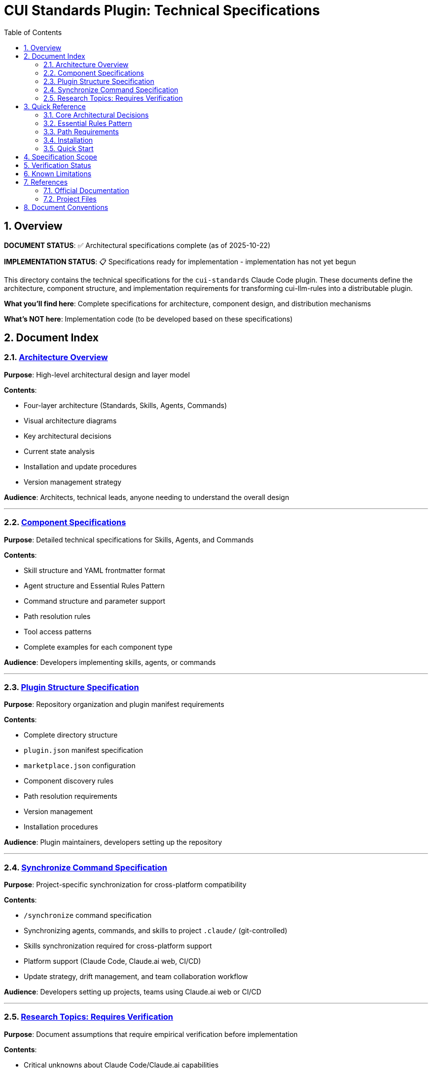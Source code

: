 = CUI Standards Plugin: Technical Specifications
:toc: left
:toclevels: 2
:sectnums:

== Overview

**DOCUMENT STATUS**: ✅ Architectural specifications complete (as of 2025-10-22)

**IMPLEMENTATION STATUS**: 📋 Specifications ready for implementation - implementation has not yet begun

This directory contains the technical specifications for the `cui-standards` Claude Code plugin. These documents define the architecture, component structure, and implementation requirements for transforming cui-llm-rules into a distributable plugin.

**What you'll find here**: Complete specifications for architecture, component design, and distribution mechanisms

**What's NOT here**: Implementation code (to be developed based on these specifications)

== Document Index

=== xref:architecture-overview.adoc[Architecture Overview]

*Purpose*: High-level architectural design and layer model

*Contents*:

* Four-layer architecture (Standards, Skills, Agents, Commands)
* Visual architecture diagrams
* Key architectural decisions
* Current state analysis
* Installation and update procedures
* Version management strategy

*Audience*: Architects, technical leads, anyone needing to understand the overall design

---

=== xref:component-specifications.adoc[Component Specifications]

*Purpose*: Detailed technical specifications for Skills, Agents, and Commands

*Contents*:

* Skill structure and YAML frontmatter format
* Agent structure and Essential Rules Pattern
* Command structure and parameter support
* Path resolution rules
* Tool access patterns
* Complete examples for each component type

*Audience*: Developers implementing skills, agents, or commands

---

=== xref:plugin-structure.adoc[Plugin Structure Specification]

*Purpose*: Repository organization and plugin manifest requirements

*Contents*:

* Complete directory structure
* `plugin.json` manifest specification
* `marketplace.json` configuration
* Component discovery rules
* Path resolution requirements
* Version management
* Installation procedures

*Audience*: Plugin maintainers, developers setting up the repository

---

=== xref:synchronize-command-spec.adoc[Synchronize Command Specification]

*Purpose*: Project-specific synchronization for cross-platform compatibility

*Contents*:

* `/synchronize` command specification
* Synchronizing agents, commands, and skills to project `.claude/` (git-controlled)
* Skills synchronization required for cross-platform support
* Platform support (Claude Code, Claude.ai web, CI/CD)
* Update strategy, drift management, and team collaboration workflow

*Audience*: Developers setting up projects, teams using Claude.ai web or CI/CD

---

=== xref:research-topics.adoc[Research Topics: Requires Verification]

*Purpose*: Document assumptions that require empirical verification before implementation

*Contents*:

* Critical unknowns about Claude Code/Claude.ai capabilities
* Skills access from Claude.ai web (CRITICAL - could break architecture)
* Plugin update mechanisms and version pinning
* Test scenarios and acceptance criteria
* Alternative approaches if assumptions fail
* Research tracking and documentation impact

*Audience*: Architects, implementers - **MUST READ** before implementation begins

== Quick Reference

=== Core Architectural Decisions

[cols="1,2,2"]
|===
|Decision |Approach |Rationale

|**Standards Layer**
|AsciiDoc files in `standards/`
|Single source of truth, version controlled

|**Skills Layer**
|SKILL.md files that reference standards
|Dynamic reads, always current, no duplication

|**Agents Layer**
|agent.md with Essential Rules (custom pattern)
|Performance (embedded) + Currency (skill references)

|**Distribution**
|Claude Code plugin via marketplace
|Native mechanism, automatic updates, team consistency
|===

=== Essential Rules Pattern

Agents embed core requirements for performance while referencing skills for complete standards.

**Details**: xref:component-specifications.adoc#essential-rules-pattern-custom-implementation[Component Specifications § Essential Rules Pattern]

=== Path Requirements

All paths must be relative to plugin root and start with `./`

See xref:plugin-structure.adoc#path-resolution[Plugin Structure § Path Resolution] for complete requirements.

=== Installation

See xref:plugin-structure.adoc#installation[Plugin Structure § Installation] for complete installation instructions including local development, GitHub repository, and project auto-installation.

=== Quick Start

For complete installation instructions, see:

* xref:plugin-structure.adoc#installation[Plugin Structure § Installation] - Detailed installation procedures
* xref:synchronize-command-spec.adoc[Synchronize Command Specification] - Cross-platform distribution
* xref:architecture-overview.adoc#implementation-decision-guide[Architecture Overview § Implementation Decision Guide] - Choose the right approach for your team

== Specification Scope

This directory contains complete specifications for:

* **Architecture**: Four-layer model (Standards, Skills, Agents, Commands)
* **Skills**: 4 skills (Java, Testing, Documentation, Process)
* **Agents**: 7 agents for task execution
* **Commands**: 11 commands including `/synchronize` for cross-platform distribution
* **Plugin Manifest**: Complete `plugin.json` specification
* **Research Topics**: Unverified assumptions requiring testing

== Verification Status

**Last Updated**: 2025-10-22

**Complete verification tracking**: See xref:research-topics.adoc[Research Topics] for detailed status of all assumptions and research items.

**Key verifications**:

* ✅ Skills synchronization approach verified (Project Synchronization works on all platforms)
* ✅ Plugin installation and marketplace mechanisms confirmed
* ✅ YAML frontmatter structure validated
* ❌ `${CLAUDE_PLUGIN_ROOT}` environment variable does NOT exist
* ⏸️ Dynamic repository access deferred (Project Synchronization is working solution)

== Known Limitations

See xref:plugin-structure.adoc#known-limitations[Plugin Structure § Known Limitations] for complete details.

**Key constraints**:

* **No individual plugin update command**: Use `/plugin marketplace update marketplace-name`
* **No semantic version pinning**: Version management via Git tags and marketplace `version` field
* **Relative paths required**: All paths must start with `./` (relative to plugin root)
* **Essential Rules**: Custom pattern requiring manual implementation and maintenance

== References

=== Official Documentation

* Claude Code Plugins: https://docs.claude.com/en/docs/claude-code/plugins
* Claude Code Skills: https://docs.claude.com/en/docs/claude-code/skills
* Claude Code Agents: https://docs.claude.com/en/docs/claude-code/sub-agents
* Claude Code Commands: https://docs.claude.com/en/docs/claude-code/slash-commands
* Plugin Marketplaces: https://docs.claude.com/en/docs/claude-code/plugin-marketplaces

=== Project Files

* Standards documentation: `../standards/`
* Current agents (user): `~/.claude/agents/`
* Current commands (user): `~/.claude/commands/`

== Document Conventions

* **Format**: AsciiDoc (.adoc)
* **TOC**: Left sidebar, 3 levels
* **Section Numbering**: Enabled
* **Code Blocks**: Syntax highlighting via `[source,type]`
* **Cross-References**: `xref:file.adoc[Link Text]`
